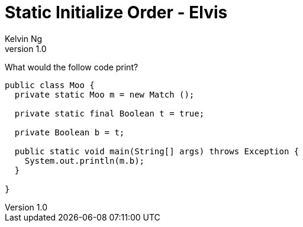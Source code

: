 = Static Initialize Order - Elvis
Kelvin Ng
v1.0

What would the follow code print?

[source,Java]
---------------------------------------------------------------------
public class Moo {
  private static Moo m = new Match ();

  private static final Boolean t = true;

  private Boolean b = t;

  public static void main(String[] args) throws Exception {
    System.out.println(m.b);
  }

}
---------------------------------------------------------------------

